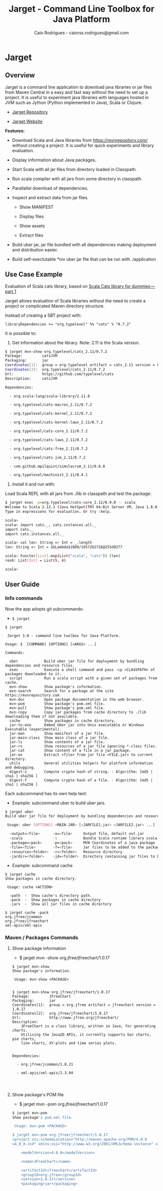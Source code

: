 #+TITLE:  Jarget - Command Line Toolbox for Java Platform 
#+AUTHOR:   Caio Rodrigues - caiorss.rodrigues@gmail.com 
#+DESCRIPTION: Command line toolbox for java platform, scala automation and dependency manager. 
#+KEYWORDS: jarget jar tool java scala automation deployment toolbox uber fatjar 
#+STARTUP: content

#+HTML_HEAD: <meta name="viewport" content="width=device-width, minimum-scale=1.0, maximum-scale=1.0" />
#+HTML_HEAD: <link href="theme/org-nav-theme.css" rel="stylesheet">
#+HTML_HEAD: <script src="theme/org-nav-theme.js"></script>

* Jarget 
** Overview 

Jarget is a command line application to download java libraries or jar
files from Maven Central in a easy and fast way without the need to
set up a project. It is useful to experiment java libraries with
languages hosted in JVM such as Jython (Python implemented in Java),
Scala or Clojure. 

 - [[https://github.com/caiorss/jarget/][Jarget Repository]]

 - [[https://caiorss.github.io/jarget][Jarget Website]]

*Features:* 

 + Download Scala and Java libraries from https://mvnrepository.com/
   without creating a project. It is useful for quick experiments and
   library evaluation.

 + Display information about Java packages.

 + Start Scala with all jar files from directory loaded in Classpath.

 + Run scala compiler with all jars from some directory in classpath.

 + Parallallel download of dependencies.

 + Inspect and extract data from jar files.

   + Show MANIFEST

   + Display files

   + Show assets

   + Extract files 

 + Build uber jar, jar file bundled with all dependencies making
   deployment and distribution easier.

 + Build self-exectutable *nix uber jar file that can be run with ./application

** Use Case Example 

Evaluation of Scala cats library, based on [[https://medium.com/@abu_nadhr/scala-cats-library-for-dummies-part-1-8ec47af7a144][Scala Cats library for dummies — part 1]]

Jarget allows evaluation of Scala libraries without the need to
create a project or complicated Maven directory structure. 

Instead of creating a SBT project with:

#+BEGIN_SRC text
libraryDependencies += "org.typelevel" %% "cats" % "0.7.2"
#+END_SRC

It is possible to: 

 1. Get information about the library. Note: 2.11 is the Scala version.

#+BEGIN_SRC sh 
$ jarget mvn-show org.typelevel/cats_2.11/0.7.2
Package:         catsJVM
Packaging:       jar
Coordinates[1]:  group = org.typelevel artifact = cats_2.11 version = 0.7.2
Coordinates[2]:  org.typelevel/cats_2.11/0.7.2
Url:             https://github.com/typelevel/cats
Description:     catsJVM

Dependencies:

  - org.scala-lang/scala-library/2.11.8

  - org.typelevel/cats-macros_2.11/0.7.2

  - org.typelevel/cats-kernel_2.11/0.7.2

  - org.typelevel/cats-kernel-laws_2.11/0.7.2

  - org.typelevel/cats-core_2.11/0.7.2

  - org.typelevel/cats-laws_2.11/0.7.2

  - org.typelevel/cats-free_2.11/0.7.2

  - org.typelevel/cats-jvm_2.11/0.7.2

  - com.github.mpilquist/simulacrum_2.11/0.8.0

  - org.typelevel/machinist_2.11/0.4.1

#+END_SRC

 2. Install it and run with: 

Load Scala REPL with all jars from ./lib in classpath and test the
package: 

#+BEGIN_SRC sh 
$ jarget exec -p=org.typelevel/cats-core_2.12/0.9.0 -- scala 
Welcome to Scala 2.12.3 (Java HotSpot(TM) 64-Bit Server VM, Java 1.8.0_144).
Type in expressions for evaluation. Or try :help.

scala> 
scala> import cats._, cats.instances.all._ 
import cats._
import cats.instances.all._

scala> val len: String => Int = _.length
len: String => Int = $$Lambda$1089/1057262726@255d9277

scala> Functor[List].map(List("scala", "cats")) (len)
res0: List[Int] = List(5, 4)

scala> 

#+END_SRC

** User Guide
*** Info commands

Now the app adopts git subcommands:

 - =$ jarget=

#+BEGIN_SRC text 
  $ jarget

   Jarget 3.0 - command line toolbox for Java Platform.

  Usage: $  [COMMAND] [OPTIONS] [<ARGS> ...]

  Commands:

    uber            Build uber jar file for deployment by bundling dependencies and resource files.
    exec            Execute a shell command and pass -cp <CLASSPATH> of packages downloaded to it.
    script          Run a scala script with a given set of packages from cache.
    mvn-show        Show package's information.
    mvn-search      Search for a package at the site https://mvnrepository.com
    mvn-doc         Open package documentation in the web browser.
    mvn-pom         Show package's pom.xml file.
    mvn-pull        Show package's pom.xml file.
    mvn-copy        Copy jar packages from cache directory to ./lib downloading them if not available.
    cache           Show packages in cache directory.
    jar-to-exe      Embed Uber jar into Unix executable or Windows Executable (experimental).
    jar-man         Show manifest of a jar file.
    jar-main-class  Show main class of a jar file.
    jar-ls          Show contents of a jar file.
    jar-rs          Show resources of a jar file ignoring *.class files.
    jar-cat         Show content of a file in a jar package.
    jar-ex          Extract <file> from jar file <FILE.jar> to current directory.
    utils           General utilities helpers for platform information and debugging.
    digest-s        Compute crypto hash of string. - Algorithm: [md5 | sha1 | sha256 ]
    digest-f        Compute crypto hash of a file. - Algorithm: [md5 | sha1 | sha256 ]
#+END_SRC

Each subcommand has its own help text: 

 - Example: subcommand uber to build uber jars.

#+BEGIN_SRC sh 
  $ jarget uber
  Build uber jar file for deployment by bundling dependencies and resource files.

   Usage: uber [OPTIONS] <MAIN-JAR> [<JARFILE1.jar> <JARFILE2.jar> ...]

    -output=<file>      -o=<file>     Output file, default out.jar
    -scala              -s            Bundle Scala runtime library scala-runtime.jar
    -package=<pack>     -p=<pack>     MVN Coordinates of a java package -  <group>/<artifact>/<version>.
    -file=<file>        -f=<file>     Jar files to be added to the package.
    -resource=<folder>  -r=<folder>   Resource directory
    -jardir=<folder>    -jd=<folder>  Directory containing jar files to be bundled into the uber jar.

#+END_SRC

 - Example: subcommand cache 

#+BEGIN_SRC text 
  $ jarget cache
  Show packages in cache directory.

   Usage: cache <ACTION>

    -path  -  Show cache's directory path.
    -pack  -  Show packages in cache directory
    -jars  -  Show all jar files in cache directory

  $ jarget cache -pack
  org.jfree/jcommon
  org.jfree/jfreechart
  xml-apis/xml-apis
#+END_SRC

*** Maven / Packages Commands
**** Show package information 

 - $ jarget mvn -show org.jfree/jfreechart/1.0.17

#+BEGIN_SRC text 
  $ jarget mvn-show
  Show package's information.

   Usage: mvn-show <PACKAGE>


  $ jarget mvn-show org.jfree/jfreechart/1.0.17
  Package:         JFreeChart
  Packaging:       jar
  Coordinates[1]:  group = org.jfree artifact = jfreechart version = 1.0.17
  Coordinates[2]:  org.jfree/jfreechart/1.0.17
  Url:             http://www.jfree.org/jfreechart/
  Description:
      JFreeChart is a class library, written in Java, for generating charts.
      Utilising the Java2D APIs, it currently supports bar charts, pie charts,
      line charts, XY-plots and time series plots.


  Dependencies:

    - org.jfree/jcommon/1.0.21

    - xml-apis/xml-apis/1.3.04



#+END_SRC
**** Show package's POM file 

 - $ jarget mvn -pom org.jfree/jfreechart/1.0.17

#+BEGIN_SRC sh 
  $ jarget mvn-pom
  Show package's pom.xml file.

   Usage: mvn-pom <PACKAGE>

  $ jarget mvn-pom org.jfree/jfreechart/1.0.17
  <project xsi:schemaLocation="http://maven.apache.org/POM/4.0.0                              http://maven.apache.org/maven-
  v4_0_0.xsd" xmlns:xsi="http://www.w3.org/2001/XMLSchema-instance" xmlns="http://maven.apache.org/POM/4.0.0">

      <modelVersion>4.0.0</modelVersion>

      <name>JFreeChart</name>

      <artifactId>jfreechart</artifactId>
      <groupId>org.jfree</groupId>
      <version>1.0.17</version>
      <packaging>jar</packaging>

      ... ... ... .... .... ...
      

#+END_SRC
**** Open package Documentation Online 

 - $ jarget mvn-doc org.jfree/jfreechart/1.0.17

It will open the package's documentation at https://mvnrepository.com.

#+BEGIN_SRC sh  
  $ jarget mvn-doc
  Open package documentation in the web browser.

   Usage: mvn-doc <PACKAGE>

  $ jarget mvn-doc org.jfree/jfreechart/1.0.17
#+END_SRC

**** TODO Install packages in the cache 

This command installs/downloads all packages to jarget cache directory: file:~/.jarget/cache

 - jarget mvn -pull -p=pack1 -p=pack2 -p=pack3...

Example: Get teh packages org.jfree/jfreechart/1.0.17 and org.scalaz/scalaz-core_2.11/7.3.0-M15.

#+BEGIN_SRC text 
$ jarget mvn -pull org.jfree/jfreechart/1.0.17,org.scalaz/scalaz-core_2.11/7.3.0-M15
Downloading ---------------------
PackData(org.jfree,jfreechart,1.0.17)
PackData(org.jfree,jcommon,1.0.21)
PackData(xml-apis,xml-apis,1.3.04)
----------------------------------
Package path = PackData(org.jfree,jfreechart,1.0.17)
Downloading file /home/archbox/.jarget/cache/org/jfree/jfreechart/1.0.17/jfreechart-1.0.17.pom.
Package path = PackData(org.jfree,jcommon,1.0.21)
Package path = PackData(xml-apis,xml-apis,1.3.04)
Downloading file /home/archbox/.jarget/cache/org/jfree/jcommon/1.0.21/jcommon-1.0.21.pom.
Downloading file /home/archbox/.jarget/cache/xml-apis/xml-apis/1.3.04/xml-apis-1.3.04.pom.
File /home/archbox/.jarget/cache/org/jfree/jfreechart/1.0.17/jfreechart-1.0.17.pom downloaded. Ok.
Downloading file /home/archbox/.jarget/cache/org/jfree/jfreechart/1.0.17/jfreechart-1.0.17.jar.
File /home/archbox/.jarget/cache/xml-apis/xml-apis/1.3.04/xml-apis-1.3.04.pom downloaded. Ok.
.... ... ... 
Download Successful
#+END_SRC

Show packages in cache: 

#+BEGIN_SRC sh 
$ jarget cache -pack
org.scala-lang/scala-library
xml-apis/xml-apis
org.scala-lang.modules/scala-java8-compat_2.11
org.scalaz/scalaz-core_2.11
org.jfree/jcommon
org.jfree/jfreechart

#+END_SRC

**** Copy packages from cache to local directory 

This command copies a package from cache to ./lib directory. The
packages are downloaded if not available in the cache directory yet.

 - =$ jarget mvn -copy <pack1,pack2,pack3...>=

#+BEGIN_SRC sh 
  $ jarget mvn-copy org.jfree/jfreechart/1.0.17 org.scalaz/scalaz-core_2.11/7.3.0-M15

  Downloading ---------------------
  Downloading file /home/archbox/.jarget/cache/org/scala-lang/scala-library/2.11.11/scala-library-2.11.11.pom.
  File /home/archbox/.jarget/cache/org/scalaz/scalaz-core_2.11/7.3.0-M15/scalaz-core_2.11-7.3.0-M15.pom downloaded. Ok.
  Downloading file /home/archbox/.jarget/cache/org/scalaz/scalaz-core_2.11/7.3.0-M15/scalaz-core_2.11-7.3.0-M15.jar.
  File /home/archbox/.jarget/cache/org/scala-lang/scala-library/2.11.11/scala-library-2.11.11.pom downloaded. Ok.
  Downloading file /home/archbox/.jarget/cache/org/scala-lang/scala-library/2.11.11/scala-library-2.11.11.jar.
  File /home/archbox/.jarget/cache/org/scala-lang/modules/scala-java8-compat_2.11/0.7.0/scala-java8-compat_2.11-0.7.0.pom downloaded. Ok.
  Downloading file /home/archbox/.jarget/cache/org/scala-lang/modules/scala-java8-compat_2.11/0.7.0/scala-java8-compat_2.11-0.7.0.jar.
  File /home/archbox/.jarget/cache/org/scala-lang/modules/scala-java8-compat_2.11/0.7.0/scala-java8-compat_2.11-0.7.0.jar downloaded. Ok.
  File /home/archbox/.jarget/cache/org/scala-lang/scala-library/2.11.11/scala-library-2.11.11.jar downloaded. Ok.
  File /home/archbox/.jarget/cache/org/scalaz/scalaz-core_2.11/7.3.0-M15/scalaz-core_2.11-7.3.0-M15.jar downloaded. Ok.
  Download Successful
  Copying xml-apis-1.3.04.jar to ./lib
  Copying scalaz-core_2.11-7.3.0-M15.jar to ./lib
  Copying scala-library-2.11.11.jar to ./lib
  Copying jfreechart-1.0.17.jar to ./lib
  Copying jcommon-1.0.21.jar to ./lib
  Copying scala-java8-compat_2.11-0.7.0.jar to ./lib


  $ ls lib/
  jcommon-1.0.21.jar     scala-java8-compat_2.11-0.7.0.jar  scalaz-core_2.11-7.3.0-M15.jar
  jfreechart-1.0.17.jar  scala-library-2.11.11.jar          xml-apis-1.3.04.jar

  $ rm -rf lib

#+END_SRC

# When the command is run the second time, the packages are copied from cache to ./lib.

#+BEGIN_SRC sh 
  $ jarget mvn-copy org.jfree/jfreechart/1.0.17 org.scalaz/scalaz-core_2.11/7.3.0-M15
  Copying xml-apis-1.3.04.jar to ./lib
  Copying scalaz-core_2.11-7.3.0-M15.jar to ./lib
  Copying scala-library-2.11.11.jar to ./lib
  Copying jfreechart-1.0.17.jar to ./lib
  Copying jcommon-1.0.21.jar to ./lib
  Copying scala-java8-compat_2.11-0.7.0.jar to ./lib
#+END_SRC

**** TODO Clean cache removing all packages 

 - =$ jarget mvn -clear=

#+BEGIN_SRC sh 
$ jarget mvn -clear 
Cleaning cache
Removing file: /home/archbox/.jarget/cache/xml-apis/xml-apis/1.3.04/xml-apis-1.3.04.pom
Removing file: /home/archbox/.jarget/cache/xml-apis/xml-apis/1.3.04/xml-apis-1.3.04.jar

                           ... ... ... ... ... 

Deleting directory: /home/archbox/.jarget/cache/xml-apis/xml-apis/1.3.04
Deleting directory: /home/archbox/.jarget/cache/xml-apis/xml-apis
Deleting directory: /home/archbox/.jarget/cache/xml-apis
Deleting directory: /home/archbox/.jarget/cache
#+END_SRC

**** Execute program with classpath for packages from cache 
***** Command 

 - $ jarget exec -p=pack1 -p=pack2  ...  -- program arg1 arg2 arg2 ...

It will execute a program with arguments arg1, arg2 and arg3 passing
the option =-cp <classpath of pack1,pack2,..,packn>=, where (-cp)
argument is the class path of the packages pack1,pack2... from the
cache directory ~/.jarget/cache, to it. So the program will be
executed with:

 - $ program -cp <classpath of pack1,pack2...> arg1 arg2 arg3 ...

NOTE: The packages are downloaded to cache if not available yet. 

Command help: 

#+BEGIN_SRC text 
  $ jarget exec
  Execute a shell command and pass -cp <CLASSPATH> of packages downloaded to it.

   Usage: exec [OPTIONS] -- <PROGRAM> [<PROGRAM ARGS> ...]

    -package=<PACK>  -p=<PACK>  Package maven's coordinate
#+END_SRC

***** Example: Running scala with a set of packages in classpath

Example: Run Scala with [[https://mvnrepository.com/artifact/org.typelevel/cats-core_2.12/0.9.0][org.typelevel/cats-core_2.12/0.9.0]]

#+BEGIN_SRC sh 
  $ jarget exec -p=org.typelevel/cats-core_2.12/0.9.0 -- scala
  Downloading ---------------------
   ... ... ... ... 
  Package path = PackData(org.typelevel,cats-macros_2.12,0.9.0)
  Downloading file /home/archbox/.jarget/cache/org/typelevel/cats-macros_2.12/0.9.0/cats-macros_2.12-0.9.0.pom.
   ... .... ... .... ... 
  File /home/archbox/.jarget/cache/org/scala-lang/scala-library/2.12.1/scala-library-2.12.1.jar downloaded. Ok.
  Download Successful
  Welcome to Scala 2.12.4 (Java HotSpot(TM) 64-Bit Server VM, Java 1.8.0_162).
  Type in expressions for evaluation. Or try :help.

  scala> 

  scala>  import cats._, cats.instances.all._ 
  import cats._
  import cats.instances.all._

  scala>  val len: String => Int = _.length
  len: String => Int = $$Lambda$1041/28318221@2ed71727

  scala> 

  scala> Functor[List].map(List("scala", "cats")) (len)
  res0: List[Int] = List(5, 4)

  scala> 

#+END_SRC

***** Example: Running scalac with ase packages in classpath 

*Run script with scala and dependencies*

It runs the script [[file:scripts/chartTest.scala][scripts/chartTest.scala]] with jfreechart
library in passed to scala classpath. 

#+BEGIN_SRC sh 
$ jarget exec -p=org.jfree/jfreechart/1.0.17 -- scala scripts/chartTest.scala 
#+END_SRC

The command above runs: 

#+BEGIN_SRC sh 
scala -cp <classpath of  org.jfree/jfreechart/1.0.17> scripts/chartTest.scala 
#+END_SRC

*Compile scala program with dependencies* 

#+BEGIN_SRC sh 
$ jarget exec -p=org.jfree/jfreechart/1.0.17 -- scalac scripts/chartTest.scala -d chart.jar 

$ file chart.jar 
chart.jar: Java archive data (JAR)

# Run the program:
$ jarget exec -p=org.jfree/jfreechart/1.0.17 -- scala chart.jar 

#+END_SRC

*** Cache commands 
**** Show cache path 

 - $ jarget cache -path

Example: 

#+BEGIN_SRC sh 
$ jarget cache -path
/home/archbox/.jarget/cache

$ tree $(jarget cache -path)
/home/archbox/.jarget/cache
├── com
│   └── github
│       └── mpilquist
│           └── simulacrum_2.12
│               └── 0.10.0
│                   ├── simulacrum_2.12-0.10.0.jar
│                   └── simulacrum_2.12-0.10.0.pom
└── org
    ├── scala-lang
    │   └── scala-library
    │       └── 2.12.1
    │           ├── scala-library-2.12.1.jar
    │           └── scala-library-2.12.1.pom
    └── typelevel
        ├── cats-core_2.12
        │   └── 0.9.0
        │       ├── cats-core_2.12-0.9.0.jar
        │       └── cats-core_2.12-0.9.0.pom
        ├── cats-kernel_2.12
        │   └── 0.9.0
        │       ├── cats-kernel_2.12-0.9.0.jar
        │       └── cats-kernel_2.12-0.9.0.pom
        ├── cats-macros_2.12
        │   └── 0.9.0
        │       ├── cats-macros_2.12-0.9.0.jar
        │       └── cats-macros_2.12-0.9.0.pom
        └── machinist_2.12
            └── 0.6.1
                ├── machinist_2.12-0.6.1.jar
                └── machinist_2.12-0.6.1.pom
#+END_SRC

**** Show all packages in cache 

 - $ jarget cache -pack

#+BEGIN_SRC sh 
$ jarget cache -pack 
org.scala-lang/scala-library
org.typelevel/cats-core_2.12
org.typelevel/cats-macros_2.12
org.typelevel/cats-kernel_2.12
org.typelevel/machinist_2.12
com.github.mpilquist/simulacrum_2.12

#+END_SRC

**** TODO Show all versions of a given package in cache 
**** Show all jar files in the cache folder

#+BEGIN_SRC sh 
$ jarget cache -jars
/home/archbox/.jarget/cache/org/typelevel/cats-macros_2.12/0.9.0/cats-macros_2.12-0.9.0.jar
/home/archbox/.jarget/cache/org/typelevel/machinist_2.12/0.6.1/machinist_2.12-0.6.1.jar
/home/archbox/.jarget/cache/org/typelevel/cats-core_2.12/0.9.0/cats-core_2.12-0.9.0.jar
/home/archbox/.jarget/cache/org/typelevel/cats-kernel_2.12/0.9.0/cats-kernel_2.12-0.9.0.jar
/home/archbox/.jarget/cache/org/scala-lang/scala-library/2.12.1/scala-library-2.12.1.jar
/home/archbox/.jarget/cache/com/github/mpilquist/simulacrum_2.12/0.10.0/simulacrum_2.12-0.10.0.jar

#+END_SRC

*** Scripting with jarget 
    :PROPERTIES:
    :ID:       b900cee2-b19f-41ae-8ad6-006ab37b9dfc
    :END:
**** Overview 

Jarget can be used to run scala scripts with java packages
dependencies by downloading them if they are not available in the
jarget package cache file:~/.jarget/cache. 


Show command help: 

#+BEGIN_SRC text 
  $ jarget script
  Run a scala script with a given set of packages from cache.

   Usage: script [OPTIONS] -- <SCRIPT.scala> [<SCRIPT ARGS> ...]

    -package=<PACK>                  -p=<PACK>               Package maven's coordinate
    -package-str=<PACK1>,<PACK2>...  -ps=<PACK1>,<PACK2>...  Package's separated by command <pack1>,<pack2>...<packN>

#+END_SRC

**** Example 1 - Script with JFreeChart 
     :PROPERTIES:
     :ID:       cbb743e4-f9a8-4784-be27-b8c0e9599f8b
     :END:

Example: [[file:scripts/chartScript.sh]]

#+BEGIN_SRC scala :tangle scripts/chartScript.sh
  #!/bin/sh
  DEPS=org.jfree/jfreechart/1.0.17
  exec jarget script -p="$DEPS" -- "$0" "$@"
  !#

  import org.jfree.chart.{ChartPanel, ChartFactory, JFreeChart, ChartUtilities}
  import org.jfree.data.general.DefaultPieDataset

  object Main{

    def main(args: Array[String]){
      val dataset = new DefaultPieDataset()

      dataset.setValue("A", 75)
      dataset.setValue("B", 10)
      dataset.setValue("C", 10)
      dataset.setValue("D", 5)

      val chart = ChartFactory.createPieChart(
         "Sample Pie Chart", // Title
         dataset,            // Dataset 
         true,               // Show legend
         true,               // Tooltips on
         false 
       )

      // Save chart to a png file
      //---------------------------
      ChartUtilities.saveChartAsPNG(new java.io.File("mychart.png"), chart, 500, 500)

       // Show Chart in a Java Swing Frame
       //--------------------------------------
      val frame = new javax.swing.JFrame()
      frame.add(new ChartPanel(chart))
      frame.setDefaultCloseOperation(javax.swing.WindowConstants.EXIT_ON_CLOSE)
      frame.setSize(693, 513)
      frame.setTitle("Sample Pie Chart")
      frame.setVisible(true)
    }

  }

#+END_SRC

Running the scala script: It is assumed that jarget is in any directory
listed in '$PATH' variable.

#+BEGIN_SRC sh 
  # Make the script executable
  $ chmod +x chartScript.sh 

  # As the dependency jfree chart package has not been downloaded yet,
  # jarget will download it to the cache directory and run the scala script 'chartScript.scala'
  # passing the dependency in the classpath parameter. 
  #
  $ ./chartScript.sh 
  Downloading ---------------------
  PackData(org.jfree,jfreechart,1.0.17)
  PackData(org.jfree,jcommon,1.0.21)
  PackData(xml-apis,xml-apis,1.3.04)
  ----------------------------------
  Package path = PackData(org.jfree,jfreechart,1.0.17)
  Downloading file /home/archbox/.jarget/cache/org/jfree/jfreechart/1.0.17/jfreechart-1.0.17.pom.
  Package path = PackData(org.jfree,jcommon,1.0.21)
  Package path = PackData(xml-apis,xml-apis,1.3.04)
                              ... ... ... ... ... 
  File /home/archbox/.jarget/cache/org/jfree/jcommon/1.0.21/jcommon-1.0.21.jar downloaded. Ok.
  File /home/archbox/.jarget/cache/org/jfree/jfreechart/1.0.17/jfreechart-1.0.17.jar downloaded. Ok.
  Download Successful


  # When the scala script is run again and the dependencies are in the
  # cache directory ~/.jarget/cache, the dependencies no longer needs to
  # be downloaded and the script is executed immediately by passing the
  # dependencies' classpath to scala runtime.
  #
  $ ./chartScript.sh
#+END_SRC
**** Example 2 - Script that generates QRCode 
     :PROPERTIES:
     :ID:       121d73f6-37d4-4a7d-9774-9092d7bf23a9
     :END:

This script generates a [[https://en.wikipedia.org/wiki/QR_code][QRCode]] from argument passed from command line
saving it to an image file or showing it with a JFrame window.

File: [[file:scripts/qrcode.sh][file:scripts/qrcode.sh]]

#+BEGIN_SRC scala  :tangle scripts/qrcode.sh   :tangle-mode (identity #o755) :padline no
  #!/bin/sh
  DEPS=com.google.zxing/core/2.2,com.google.zxing/javase/2.2
  exec jarget script -ps="$DEPS" -- "$0" "$@"
  !#

  object QRCode { 

    import javax.imageio.ImageIO;
    import java.io._
    import java.util.HashMap
    import com.google.zxing.{BarcodeFormat, BinaryBitmap, EncodeHintType, MultiFormatReader}
    import com.google.zxing.{MultiFormatWriter, NotFoundException, Result, WriterException}
    import com.google.zxing.client.j2se.MatrixToImageWriter
    import com.google.zxing.common.{ BitMatrix, HybridBinarizer}
    import com.google.zxing.qrcode.decoder.ErrorCorrectionLevel

    def writeToFile(
      data:    String,
      file:    String  = "out.png",
      width:   Int     = 200,
      height:  Int     = 200,
      charset: String  = "UTF-8") = {
      val hintMap = {
        val h = new HashMap[EncodeHintType, ErrorCorrectionLevel]();
        h.put(EncodeHintType.ERROR_CORRECTION, ErrorCorrectionLevel.L);
        h
      }
      val matrix = new MultiFormatWriter().encode(
        new String(data.getBytes(charset), charset),
        BarcodeFormat.QR_CODE, width, height, hintMap)
      MatrixToImageWriter.writeToFile(matrix, "png", new File(file));
    }


    def writeToImage(
      data:    String,
      width:   Int     = 200,
      height:  Int     = 200,
      charset: String  = "UTF-8" ): java.awt.image.BufferedImage = {
      val hintMap = {
        val h = new HashMap[EncodeHintType, ErrorCorrectionLevel]();
        h.put(EncodeHintType.ERROR_CORRECTION, ErrorCorrectionLevel.L);
        h
      }
      val matrix = new MultiFormatWriter().encode(
         new String(data.getBytes(charset), charset),
        BarcodeFormat.QR_CODE, width, height, hintMap)
      MatrixToImageWriter.toBufferedImage(matrix)
    }


    /** Show QR code in a JFrame */
    def show(
      data:    String,
      width:   Int         = 200,
      height:  Int         = 200,
      charset: String      = "UTF-8",
      title:   String      = "QRCode",
      exitOnClose: Boolean = false
    ) = {
      import javax.swing.{ImageIcon, JFrame, JLabel, JPanel}
      val bimg  = writeToImage(data, width, height, charset)
      val frame = new javax.swing.JFrame("Frame 1")
      frame.setSize(400, 400)
      val pic = new javax.swing.JLabel(new ImageIcon(bimg))
      frame.add(pic)
      if (exitOnClose)
        frame.setDefaultCloseOperation(javax.swing.WindowConstants.EXIT_ON_CLOSE)
      frame.setVisible(true)
    }

  } // ------- End of Object QRCode ------------ // 


  val testUrl = "https://msdn.microsoft.com/en-us/library/ff798384.aspx"

  args.toList match { 
    case List("-show", data)
        => QRCode.show(data, exitOnClose = true)
    case List("-file", data, file)
        => QRCode.writeToFile(data, file)

    case List("-test1")
        => {
          println("Generating QRcode for testing URL: " + testUrl)
          QRCode.show(testUrl, exitOnClose = true)
        }

    case List("-test2")
        => {
          println("Generating QRcode image file images/qrcodeTest.png for testing URL: " + testUrl)
          QRCode.writeToFile(testUrl, "images/qrcodeTest.png")
        }

    case _
        => {
          println("Valid commands")
          println("$ jqrcode -file <file> <data>")
          println("$ jqrcode -show <data>")
        }   
  }

#+END_SRC

*Running*

#+BEGIN_SRC sh 
$ scripts/qrcode.sh 
Valid commands
$ jqrcode -file <file> <data>
$ jqrcode -show <data>
#+END_SRC

*Generating image with QRcode.*

It will generate a QRCode shown in the image below containing "Hello
world QRCode". The script dependencies are downloaded to the cache
directory if they are not available yet. 

#+BEGIN_SRC sh 
$ scripts/qrcode.sh -file "Hello world QRCode" images/qrcode.png
Downloading ---------------------
PackData(com.google.zxing,core,2.2)
----------------------------------
Package path = PackData(com.google.zxing,core,2.2)
Downloading file /home/archbox/.jarget/cache/com/google/zxing/core/2.2/core-2.2.pom.
File /home/archbox/.jarget/cache/com/google/zxing/core/2.2/core-2.2.pom downloaded. Ok.
Downloading file /home/archbox/.jarget/cache/com/google/zxing/core/2.2/core-2.2.jar.
File /home/archbox/.jarget/cache/com/google/zxing/core/2.2/core-2.2.jar downloaded. Ok.
Download Successful
Downloading ---------------------
PackData(com.google.zxing,javase,2.2)
----------------------------------
Package path = PackData(com.google.zxing,javase,2.2)
Downloading file /home/archbox/.jarget/cache/com/google/zxing/javase/2.2/javase-2.2.pom.
File /home/archbox/.jarget/cache/com/google/zxing/javase/2.2/javase-2.2.pom downloaded. Ok.
Downloading file /home/archbox/.jarget/cache/com/google/zxing/javase/2.2/javase-2.2.jar.
File /home/archbox/.jarget/cache/com/google/zxing/javase/2.2/javase-2.2.jar downloaded. Ok.
Download Successful

#+END_SRC

File: images/qrcode.png

[[file:images/qrcode.png]]  

*Show QRcode in a window* 

#+BEGIN_SRC sh
$ scripts/qrcode.sh -show "Hello world QRCode" 

$ scripts/qrcode.sh -test1 
Generating QRcode for testing URL: https://msdn.microsoft.com/en-us/library/ff798384.aspx

$  scripts/qrcode.sh -test2 
Generating QRcode image file images/qrcodeTest.png for testing URL: https://msdn.microsoft.com/en-us/library/ff798384.aspx
#+END_SRC

*** Command to manipulate Jar packages
**** Overview 

The commands to manipulate jars are listed below: 

#+BEGIN_SRC text 
$  jarget | grep jar
  uber            Build uber jar file for deployment by bundling dependencies and resource files.
  mvn-copy        Copy jar packages from cache directory to ./lib downloading them if not available.
  jar-to-exe      Embed Uber jar into Unix executable or Windows Executable (experimental).
  jar-man         Show manifest of a jar file.
  jar-main-class  Show main class of a jar file.
  jar-ls          Show contents of a jar file.
  jar-rs          Show resources of a jar file ignoring *.class files.
  jar-cat         Show content of a file in a jar package.
  jar-ex          Extract <file> from jar file <FILE.jar> to current directory.
#+END_SRC

Those commands are simple and self-explanatory and easier to remember.

#+BEGIN_SRC text 
  $  jarget jar-man
  Show manifest of a jar file.

   Usage: jar-man <FILE.jar>

  $  jarget jar-main-class
  Show main class of a jar file.

   Usage: jar-main-class <FILE.jar>

#+END_SRC

**** Show manifest file 

 - $ jarget jar-man JARFILE.jar 

#+BEGIN_SRC sh 
  $  jarget jar-man lib/jfreechart-1.0.17.jar
  Manifest-Version: 1.0
  Ant-Version: Apache Ant 1.8.2
  Implementation-Title: JFreeChart
  Implementation-Version: 1.0.17
  Specification-Vendor: jfree.org
  Specification-Title: JFreeChart
  Created-By: 1.7.0_21-b12 (Oracle Corporation)
  Specification-Version: 1.0.17
  Implementation-Vendor: jfree.org

#+END_SRC

**** Show contents of single file 

 - $ jarget jar-cat [jar] [file]

#+BEGIN_SRC sh 
  $ jarget jar-cat lib/jfreechart-1.0.17.jar META-INF/MANIFEST.MF

  Manifest-Version: 1.0
  Ant-Version: Apache Ant 1.8.2
  Created-By: 1.7.0_21-b12 (Oracle Corporation)
  Specification-Title: JFreeChart
  Specification-Version: 1.0.17
  Specification-Vendor: jfree.org
  Implementation-Title: JFreeChart
  Implementation-Version: 1.0.17
  Implementation-Vendor: jfree.org

  ... .... ... .... ... .... ... .... ... ....

  $ jarget jar-cat lib/jfreechart-1.0.17.jar org/jfree/chart/plot/LocalizationBundle_pt_PT.properties
  # org.jfree.chart.ChartPanel ResourceBundle properties file - portuguese version
  # 
  # Changes (from 09-Set-2003)
  # --------------------------
  # 09-Set-2003 : Initial version (Eduardo Ramalho);
  #

  Category_Plot=Barras
  Combined_Domain_XYPlot=Curvas combinadas pela abcissa
  Combined_Range_XYPlot=Curvas combinadas pela ordenada
  Compass_Plot=Compasso
  Contour_Plot=Contours
  Fast_Scatter_Plot=Dispers\u00E3o
  Meter_Plot=N\u00EDvel
  Period_Marker_Plot=Period Marker Plot
  Pie_Plot=Sectores
  Thermometer_Plot=Term\u00a2metro
  XY_Plot=Curvas
  Pie_3D_Plot=Sectores 3D
  Too_many_elements=Too many elements

  # points of the compass
  N=N
  E=E
  S=S
  W=W


#+END_SRC

**** List all files 
 
 - $ jarget jar-ls [jar]

#+BEGIN_SRC sh 
$ jarget jar-ls jarget.jar 

META-INF/MANIFEST.MF
PackData.class
PackData$.class
PomData.class
PomData$.class
Utils.class
Utils$.class
JarUtils.class
JarUtils$.class
Packget.class
Packget$.class
Main.class
Main$.class
Packget$$anonfun$downloadPackage$4.class
Packget$$anonfun$downloadPackage$5.class

#+END_SRC

**** List resource/asset files 

 - $ jarget jar-rs [jar]

Show all resource files disregarding *.class files. 

#+BEGIN_SRC sh 
$ jarget jar-rs lib/jfreechart-1.0.17.jar 
META-INF/MANIFEST.MF
org/jfree/chart/LocalizationBundle.properties
org/jfree/chart/LocalizationBundle_cs.properties
org/jfree/chart/LocalizationBundle_de.properties
org/jfree/chart/LocalizationBundle_es.properties
org/jfree/chart/LocalizationBundle_fr.properties
org/jfree/chart/LocalizationBundle_it.properties

 ... ... ... ...  ... ... ... ...  ... ... ... ... 

org/jfree/chart/plot/LocalizationBundle_ru.properties
org/jfree/chart/plot/LocalizationBundle_zh_CN.properties
#+END_SRC

**** Extract file to current directory

 - jarget jar -extract [jar] [file]

Extract file from jar to current directory.

#+BEGIN_SRC sh 
  $ jarget jar-ex
  Extract <file> from jar file <FILE.jar> to current directory.

   Usage: jar-ex <FILE.jar> <file>


  $ jarget jar-ex lib/jfreechart-1.0.17.jar META-INF/MANIFEST.MF

  $ cat MANIFEST.MF 
  Manifest-Version: 1.0
  Ant-Version: Apache Ant 1.8.2
  Created-By: 1.7.0_21-b12 (Oracle Corporation)
  Specification-Title: JFreeChart
  Specification-Version: 1.0.17
  Specification-Vendor: jfree.org
  Implementation-Title: JFreeChart
  Implementation-Version: 1.0.17
  Implementation-Vendor: jfree.org
#+END_SRC
**** Convert a jar file to executable jar file 

Help: 

#+BEGIN_SRC sh 
  $ jarget jar-to-exe
  Embed Uber jar into Unix executable or Windows Executable (experimental).

   Usage: jar-to-exe [OPTIONS] <FILE.jar>

    -exe=<EXE>      -e=<EXE>   Executable type <EXE> can be uexe for Unix executable, wcli -> Windows CLI Program ...
    -output=<FILE>  -o=<FILE>  Output file, default <FILE> without extension + .sh or .exe.

#+END_SRC

 - $ jarget jar-to-exe application.jar -o=application 

Generates an *nix executable ./application.jsh from the file
application.jar that can be run with =$ java -jar application.jar=

 - =$ jaget uber -exjar [application.jar]= 

Generates the *nix executable ./application from application.jar file.

Note: Those commands create a unix shell script with a jar payload
that can be run as an ordinary unix executable with ./app instead of
=$ java -jar app.jar=.

Example: Generate a *nix executable (runnable or self-executable jar
file) named proguard from proguard.jar.

#+BEGIN_SRC sh 
  $ java -jar proguard.jar 
  ProGuard, version 5.3.3
  Usage: java proguard.ProGuard [options ...]

  # Builds Unix executable with embedded shell script 
  $ jarget jar-to-exe proguard.jar 
  Built proguard
  Run it with ./proguard

  # Build Windows executable with proguard embedded - (Experimental)
  $  jarget jar-to-exe -exe=wcli proguard.jar
  Built file ./proguard.exe

  $ proguard 
  bash: proguard: command not found

  #   If the app is moved to some directory in $PATH variable, 
  # it can be ran without forward slash (/) as any ordinary unix app 
  # such as ls, echo, ps, ... 
  $ mv proguard ~/bin

  $ proguard 
  ProGuard, version 5.3.3
  Usage: java proguard.ProGuard [options ...]

  $ which proguard 
  /home/archbox/bin/proguard

  # Check the file type 
  ##
  $ file /home/archbox/bin/proguard
  /home/archbox/bin/proguard: a /usr/bin/env sh script executable (binary data)

  # Check the executable header 
  ##
  $ head -n 7 proguard
  #!/usr/bin/env sh

  # Check if JAVA_HOME is Set
  if [ -n "${JAVA_HOME}" ]
  then
      # Check if JAVA is Installed in this JAVA_HOME
      if [ -f  "$JAVA_HOME/bin/java" ] ;

#+END_SRC
*** Build fatjar, uber Jar or executable uber jar 

Help: 

#+BEGIN_SRC text 
  $ jarget uber
  Build uber jar file for deployment by bundling dependencies and resource files.

   Usage: uber [OPTIONS] <MAIN-JAR> [<JARFILE1.jar> <JARFILE2.jar> ...]

    -output=<file>      -o=<file>     Output file, default out.jar
    -scala              -s            Bundle Scala runtime library scala-runtime.jar
    -package=<pack>     -p=<pack>     MVN Coordinates of a java package -  <group>/<artifact>/<version>.
    -file=<file>        -f=<file>     Jar files to be added to the package.
    -resource=<folder>  -r=<folder>   Resource directory
    -jardir=<folder>    -jd=<folder>  Directory containing jar files to be bundled into the uber jar.
    -exe=<EXE>          -e=<EXE>
    
#+END_SRC

The parameter <EXE> from -exe=<EXE> can be: 
 
 + empty -> (default) Simple uber jar intended to be executed by double clicking
   at it or by

 + uexe  -> Unix executable: Shell script with uber jar payload

 + wcli  -> Embed generated uber-jar into a Windows command line
   executable. This feature is still experimental and Anti Virus
   complains about the lack of signature.

 + wgui -> Embed generated uber-jar into a Windows GUI
   executable. This feature is still experimental. 

Example: Make a scala uber-jar from the program [[file:scripts/chartTest.scala][file:scripts/chartTest.scala]] 

#+BEGIN_SRC sh 

  # Step 1 -  Compile app to jar file.
  #
  # If the dependency is not available in the cache, it will be downloaded
  # from the package default repository.
  #
  $ jarget exec -p=org.jfree/jfreechart/1.0.17 -- scalac scripts/chartTest.scala -d chartTest.jar

  Downloading ---------------------
  PackData(org.jfree,jfreechart,1.0.17)
  PackData(org.jfree,jcommon,1.0.21)
  PackData(xml-apis,xml-apis,1.3.04)
  ----------------------------------
    ... ... ... ... ... ... ... ... ... 
  Downloading file /home/archbox/.jarget/cache/xml-apis/xml-apis/1.3.04/xml-apis-1.3.04.jar.
  File /home/archbox/.jarget/cache/xml-apis/xml-apis/1.3.04/xml-apis-1.3.04.jar downloaded. Ok.
  File /home/archbox/.jarget/cache/org/jfree/jcommon/1.0.21/jcommon-1.0.21.jar downloaded. Ok.
  File /home/archbox/.jarget/cache/org/jfree/jfreechart/1.0.17/jfreechart-1.0.17.jar downloaded. Ok.
  Download Successful

  # The next time the command is run, the packages will no longer be downloaded as
  # they are already in the cache directory. ~/.jarget/cache/
  #
  $ jarget exec -p=org.jfree/jfreechart/1.0.17 -- scalac scripts/chartTest.scala -d chartTest.jar 

  # Step 2 - Run the jar file. 
  #
  $ jarget exec -p=org.jfree/jfreechart/1.0.17 -- scala chartTest.jar 

  # Step 3 - Compile it to an uber-jar by packing dependencies.

  # -- Compile for UNIX, Linux, MacOSX ... 
  $ jarget uber chartTest.jar -o=chartTest.sh -scala -exe=uexe -p=org.jfree/jfreechart/1.0.17

  #--- Compile for Windows embedding into an Windows Executable
  $ jarget uber chartTest.jar -o=chartTest.exe -scala -exe=wgui -p=org.jfree/jfreechart/1.0.17

  $ file chartTest.exe
  chartTest.exe: PE32 executable (GUI) Intel 80386, for MS Windows

  # Run the uber-jar - Way 1 
  $ ./chartTest.sh 

  # Run the uber-jar - Way 2
  $ java -jar ./chartTest.sh

  # Run the uber-jar - Way 3
  $ sh ./chartTest.sh

#+END_SRC

Example: Make a scala self-executable jar for the app jarget.

#+BEGIN_SRC sh 
$ scala jarget.jar uber -scala -sh -o jarget -m jarget.jar -j /home/archbox/opt/scala-2.12.3/lib/scala-xml_2.12-1.0.6.jar 
Built file:  jarget ok
Run it with: $ java -jar jarget

# Run it 
$ ./jarget 
#+END_SRC

*** System Information 
**** Show Enviroment Variables 

Command help:

#+BEGIN_SRC text 
  $ jarget utils
  General utilities helpers for platform information and debugging.


    Actions:
     + env        - Show environment variables
     + env <var>  - Show a given environment variable.
     + prop       - Show java properties.
     + prop <var> - Show a given a java property.
     + path       - Show path variable
     + info       - Show platform information.

    Example: $ jarget utils info


   Usage: utils <ACTION>

#+END_SRC

 - =$ jarget utils -env=

On Linux: 

#+BEGIN_SRC text 
$ jarget utils env
   Environment Variable         Value
   ------------------------     --------------------------------------------------
   PATH                         /usr/local/sbin:/usr/local/bin:/usr/bin:/usr/li...
   XAUTHORITY                   /home/archbox/.Xauthority
   LC_MEASUREMENT               pt_BR.UTF-8
   LC_TELEPHONE                 pt_BR.UTF-8
   GDMSESSION                   xfce
   XDG_DATA_DIRS                /usr/local/share:/usr/share
   LC_TIME                      pt_BR.UTF-8
   ... ... ... ... 
   NLSPATH                      /usr/dt/lib/nls/msg/%L/%N.cat
   QT_QPA_PLATFORMTHEME         qt5ct
   XDG_RUNTIME_DIR              /run/user/1001
   XDG_VTNR                     7
   HOME                         /home/archbox
   ------------------------     --------------------------------------------------


#+END_SRC

On Windows: 

#+BEGIN_SRC text 
  C:\Users\archbox\Desktop>java -jar jarget utils env
     Environment Variable          Value
     -------------------------     --------------------------------------------------
     USERDOMAIN_ROAMINGPROFILE     DESKTOP-2TJVI2H
     LOCALAPPDATA                  C:\Users\archbox\AppData\Local
     ChocolateyLastPathUpdate      Thu Feb 15 06:11:43 2018
     PROCESSOR_LEVEL               6
     USERDOMAIN                    DESKTOP-2TJVI2H
     LOGONSERVER                   \\DESKTOP-2TJVI2H
     JAVA_HOME                     C:\Program Files\Java\jdk1.8.0_162
     PROMPT                        $P$G
     SESSIONNAME                   Console
     ALLUSERSPROFILE               C:\ProgramData
     PROCESSOR_ARCHITECTURE        AMD64
     PSModulePath                  C:\Program Files\WindowsPowerShell\Modules;C:\W...
     SystemDrive                   C:
     =ExitCode                     00000000
     OneDrive                      C:\Users\archbox\OneDrive
     =C:                           C:\Users\archbox\Desktop
     APPDATA                       C:\Users\archbox\AppData\Roaming
     USERNAME                      archbox
             ... . .. ... . .. .. . .. . .. 
     Path                          C:\Windows\system32;C:\Windows;C:\Windows\Syste...
     PATHEXT                       .COM;.EXE;.BAT;.CMD;.VBS;.VBE;.JS;.JSE;.WSF;.WS...
     OS                            Windows_NT
     COMPUTERNAME                  DESKTOP-2TJVI2H
     PROCESSOR_REVISION            4e03
     CLASSPATH                     .;
     CommonProgramW6432            C:\Program Files\Common Files
     ComSpec                       C:\Windows\system32\cmd.exe
     ProgramData                   C:\ProgramData
             ... . .. ... . .. .. . .. . .. 
     windir                        C:\Windows
     =::                           ::\
     -------------------------     --------------------------------------------------

#+END_SRC

**** Show PATH Environment Variable 

 - =$ jarget utils -path=

On Linux:

#+BEGIN_SRC text 
  $ jarget utils -path
  /usr/local/sbin
  /usr/local/bin
  /usr/bin
  /usr/lib/jvm/default/bin
  /usr/bin/site_perl
  /usr/bin/vendor_perl
  /usr/bin/core_perl
  /home/archbox/opt/java/bin
  /home/archbox/opt/scala-2.11.8/bin/
  /home/archbox/bin
  ... ... ... ... 

#+END_SRC

On Windows: 

#+BEGIN_SRC text 
  C:\Users\archbox\Desktop> java -jar jarget utils path

  C:\Windows\system32
  C:\Windows
  C:\Windows\System32\Wbem
  C:\Windows\System32\WindowsPowerShell\v1.0\
  C:\ProgramData\chocolatey\bin
  C:\Program Files\Java\jdk1.8.0_162\bin
  C:\Users\archbox\AppData\Local\Microsoft\WindowsApps

#+END_SRC

**** Show Java Properties 

 - =$ jarget utils -prop=

Show all Java properties from System.getProperties().

On Linux:

#+BEGIN_SRC text 
$ jarget utils prop
   Java Property                     Value
   -----------------------------     --------------------------------------------------
   java.runtime.name                 OpenJDK Runtime Environment
   sun.boot.library.path             /usr/lib/jvm/java-8-openjdk/jre/lib/amd64
   java.vm.version                   25.141-b15
   java.vm.vendor                    Oracle Corporation
   java.vendor.url                   http://java.oracle.com/
   path.separator                    :
   java.vm.name                      OpenJDK 64-Bit Server VM
   file.encoding.pkg                 sun.io
   user.country                      US
   sun.java.launcher                 SUN_STANDARD
   sun.os.patch.level                unknown
   java.vm.specification.name        Java Virtual Machine Specification
   user.dir                          /home/archbox/Documents/projects/jarget.scala
   java.runtime.version              1.8.0_141-b15
   java.awt.graphicsenv              sun.awt.X11GraphicsEnvironment
   java.endorsed.dirs                /usr/lib/jvm/java-8-openjdk/jre/lib/endorsed
   os.arch                           amd64
   java.io.tmpdir                    /tmp
   line.separator                    

   java.vm.specification.vendor      Oracle Corporation
   os.name                           Linux
   sun.jnu.encoding                  UTF-8
   java.library.path                 /usr/java/packages/lib/amd64:/usr/lib64:/lib64:...
   java.specification.name           Java Platform API Specification
   java.class.version                52.0
   sun.management.compiler           HotSpot 64-Bit Tiered Compilers
   os.version                        4.9.31-1-MANJARO
   user.home                         /home/archbox
   user.timezone                     
   java.awt.printerjob               sun.print.PSPrinterJob
   file.encoding                     UTF-8
   java.specification.version        1.8
   java.class.path                   /home/archbox/bin/jarget
   user.name                         archbox
   java.vm.specification.version     1.8
   sun.java.command                  /home/archbox/bin/jarget -system prop
   java.home                         /usr/lib/jvm/java-8-openjdk/jre
   sun.arch.data.model               64
   user.language                     en
   java.specification.vendor         Oracle Corporation
   awt.toolkit                       sun.awt.X11.XToolkit
   java.vm.info                      mixed mode
   java.version                      1.8.0_141
   java.ext.dirs                     /usr/lib/jvm/java-8-openjdk/jre/lib/ext:/usr/ja...
   sun.boot.class.path               /usr/lib/jvm/java-8-openjdk/jre/lib/resources.j...
   java.vendor                       Oracle Corporation
   file.separator                    /
   java.vendor.url.bug               http://bugreport.sun.com/bugreport/
   sun.io.unicode.encoding           UnicodeLittle
   sun.cpu.endian                    little
   sun.cpu.isalist                   
   -----------------------------     --------------------------------------------------

#+END_SRC

On Windows: 

#+BEGIN_SRC text 
  C:\Users\archbox\Desktop>java -jar jarget utils prop
     Java Property                     Value
     -----------------------------     --------------------------------------------------
     java.runtime.name                 Java(TM) SE Runtime Environment
     sun.boot.library.path             C:\Program Files\Java\jdk1.8.0_162\jre\bin
     java.vm.version                   25.162-b12
     java.vm.vendor                    Oracle Corporation
     java.vendor.url                   http://java.oracle.com/
     path.separator                    ;
     java.vm.name                      Java HotSpot(TM) 64-Bit Server VM
     file.encoding.pkg                 sun.io
     user.country                      US
     user.script
     sun.java.launcher                 SUN_STANDARD
     sun.os.patch.level
     java.vm.specification.name        Java Virtual Machine Specification
     user.dir                          C:\Users\archbox\Desktop
     java.runtime.version              1.8.0_162-b12
     java.awt.graphicsenv              sun.awt.Win32GraphicsEnvironment
     java.endorsed.dirs                C:\Program Files\Java\jdk1.8.0_162\jre\lib\endo...
     os.arch                           amd64
     java.io.tmpdir                    C:\Users\archbox\AppData\Local\Temp\
     line.separator

     java.vm.specification.vendor      Oracle Corporation
     user.variant
     os.name                           Windows 10
     sun.jnu.encoding                  Cp1252
     java.library.path                 C:\Program Files\Java\jdk1.8.0_162\bin;C:\Windo...
     java.specification.name           Java Platform API Specification
     java.class.version                52.0
     sun.management.compiler           HotSpot 64-Bit Tiered Compilers
     os.version                        10.0
     user.home                         C:\Users\archbox
     user.timezone
     java.awt.printerjob               sun.awt.windows.WPrinterJob
     file.encoding                     Cp1252
     java.specification.version        1.8
     java.class.path                   jarget
     user.name                         archbox
     java.vm.specification.version     1.8
     sun.java.command                  jarget utils -prop
     java.home                         C:\Program Files\Java\jdk1.8.0_162\jre
     sun.arch.data.model               64
     user.language                     en
     java.specification.vendor         Oracle Corporation
     awt.toolkit                       sun.awt.windows.WToolkit
     java.vm.info                      mixed mode
     java.version                      1.8.0_162
     java.ext.dirs                     C:\Program Files\Java\jdk1.8.0_162\jre\lib\ext;...
     sun.boot.class.path               C:\Program Files\Java\jdk1.8.0_162\jre\lib\reso...
     java.vendor                       Oracle Corporation
     sun.stderr.encoding               cp437
     file.separator                    \
     java.vendor.url.bug               http://bugreport.sun.com/bugreport/
     sun.io.unicode.encoding           UnicodeLittle
     sun.cpu.endian                    little
     sun.stdout.encoding               cp437
     sun.desktop                       windows
     sun.cpu.isalist                   amd64
     -----------------------------     --------------------------------------------------

#+END_SRC

**** Show Path to Program 

 - =$ jarget utils expath <program>=

#+BEGIN_SRC sh 
$ jarget utils expath java
/usr/bin/java

$ jarget utils expath jarget
/home/archbox/bin/jarget

#+END_SRC

**** Show Platform Information

 - jarget utils -info

Output on Linux:

#+BEGIN_SRC text 
  $ jarget utils info

  Operating System              = Linux
  Operating System Version      = 4.14.16-200.fc26.x86_64
  Operating System Architecture = amd64
  Number of processors          = 4 cores
  Processor endianess           = little

  OS Path Separators and File Encoding

  - path.separator  = ':'
  - file.separator  = '/'
  - line.separator  =  '\n' - LF
  - file.enconding  =  UTF-8

  Java Runtime

  - java.vm.specification.version = 1.8
  - java.runtime.version          = 1.8.0_161-b14
  - java.vm.name                  = OpenJDK 64-Bit Server VM
  - java.home                     = /usr/lib/jvm/java-1.8.0-openjdk-1.8.0.161-0.b14.fc26.x86_64/jre


#+END_SRC

Output on Windows 10:

#+BEGIN_SRC text 
  C:\Users\archbox\Desktop>java -jar jarget utils info

  Operating System              = Windows 10
  Operating System Version      = 10.0
  Operating System Architecture = amd64
  Number of processors          = 1 cores
  Processor endianess           = little

  OS Path Separators and File Encoding

  - path.separator  = ';'
  - file.separator  = '\'
  - line.separator  =  '\r\n' - CRLF
  - file.enconding  =  Cp1252

  Java Runtime

  - java.vm.specification.version = 1.8
  - java.runtime.version          = 1.8.0_162-b12
  - java.vm.name                  = Java HotSpot(TM) 64-Bit Server VM
  - java.home                     = C:\Program Files\Java\jdk1.8.0_162\jre

#+END_SRC

** Building Instructions 
*** Build Standalone app 

Build a standalone jarget by running 

 - =$ make sh= 

#+BEGIN_SRC sh 
# Build 
$ make sh
scala jarget.jar uber -scala -sh -o bin/jarget -m jarget.jar -j /home/archbox/opt/scala/lib/scala-xml_2.12-1.0.6.jar
Built file:  bin/jarget ok
Run it with: $ java -jar bin/jarget

# Run it with 
$ ./bin/jarget 

# Or run it with 
$ java -jar bin/jarget

# Or run it with 
$ sh ./bin/jarget doc

#+END_SRC

*** Build standalone app and shrink its size with proguard

Build a standalone jarget redeucing the app size with proguard. 

 - $ make pgd-unix 

#+BEGIN_SRC sh
  # Build 
  $ make pgd-unix -k CC=scalac

  Makefile:63: warning: overriding recipe for target 'bin/jarget'
  Makefile:58: warning: ignoring old recipe for target 'bin/jarget'
  scalac src/logger.scala src/main.scala src/mvn.scala src/utils.scala src/reader.scala src/utils.JarBuilder.scala src/optPa
  rser.scala src/crypto.scala -d jarget.jar
  warning: there were 6 deprecation warnings (since 2.12.0); re-run with -deprecation for details
  warning: there were 5 feature warnings; re-run with -feature for details
  two warnings found
  mkdir -p bin
  cp -v exeLoaders/loaderCLI.exe exeLoaders/loaderGUI.exe assets || true
  'exeLoaders/loaderCLI.exe' -> 'assets/loaderCLI.exe'
  'exeLoaders/loaderGUI.exe' -> 'assets/loaderGUI.exe'
  scala jarget.jar uber -scala -r=assets -o=bin/jarget-uber.jar jarget.jar /home/archbox/opt/scala/lib/scala-xml_2.12-1.0.6.
  jar
  java -jar proguard.jar @config.pro
  ProGuard, version 5.3.3
  Reading input...
  Reading program jar [/home/archbox/Documents/projects/jarget.scala/bin/jarget-uber.jar]
  Reading library jar [/home/archbox/opt/java/jre/lib/rt.jar]
  Initializing...

  ... .... ...

    Final number of program classes:    1123
  Inlining subroutines...
  Preverifying...
  Writing output...
  Preparing output jar [/home/archbox/Documents/projects/jarget.scala/bin/jarget-pro.jar]
    Copying resources from program jar [/home/archbox/Documents/projects/jarget.scala/bin/jarget-uber.jar]
  rm -rf bin/jarget-uber.jar
  scala jarget.jar jar-to-exe -exe=uexe bin/jarget-pro.jar bin/jarget
  Built file ./bin/jarget-pro


#+END_SRC

*** Install jarget tool in ~/bin 

 - make pgd-unix -k CC=scalac && make install

** Getting a Binary Release 

An fat-jar executable binary release can be downloaded from this link:

 - Most update Snapshot [[https://github.com/caiorss/jarget/raw/gh-pages/jarget][jarget Download]]

 - Release [[https://github.com/caiorss/jarget/raw/v1.0-release/jarget][jarget v1.0]]

 - Release [[https://github.com/caiorss/jarget/raw/v1.1-release/jarget][jarget v1.1]]

 - Release [[https://github.com/caiorss/jarget/raw/v1.2-release/jarget][jarget v1.2]]

 - Release [[https://github.com/caiorss/jarget/raw/v1.3-release/jarget][jarget v1.3]]

 - Release [[https://github.com/caiorss/jarget/raw/v1.3.1-release/jarget][jarget v1.3.1]]

 - Release [[https://github.com/caiorss/jarget/raw/v1.3.2-release/jarget][jarget v1.3.2]]

 - Release [[https://github.com/caiorss/jarget/raw/v1.4-release/jarget][jarget v1.4.0]] (5.7 MB)

From version >= 1.5 jarget will be shrunk with proguard.

 - Release [[https://github.com/caiorss/jarget/raw/v1.5-release/jarget][jarget v1.5.0]] (1.7 MB)

 - Release [[https://github.com/caiorss/jarget/raw/v1.5.1-release/jarget][jarget v1.5.1]] 

 - Release [[https://github.com/caiorss/jarget/raw/v2.0-beta-release/jarget][jarget v2.0-beta]]   - Added pacakge caching feature.

 - Release [[https://github.com/caiorss/jarget/raw/v2.0.1-beta/jarget][jarget v2.0.1-beta]] - Allows scripting with dependencies (maven coordinates).

 - Release [[https://github.com/caiorss/jarget/raw/v2.1.0-beta-release/jarget][jarget v2.1.0-beta]] - Uber-jars can be built with maven
   coordinates specifications and added more examples to
   documentation.

 - Release [[https://github.com/caiorss/jarget/raw/v2.0.2-beta-release/jarget][jarget-v2.2.0-beta]] - Fixed uber-jars shell script header
   edge-case bug and also added command jarget utils -info to show
   platform informations such as number of processors, version of
   operating system, default line separator '\r', '\n', '\r\n', path
   separator and so on. 

Or it can be downloaded with those shell commands below: 

#+BEGIN_SRC sh
$ curl -O -L https://github.com/caiorss/jarget/raw/gh-pages/jarget
  % Total    % Received % Xferd  Average Speed   Time    Time     Time  Current
                                 Dload  Upload   Total   Spent    Left  Speed
100   130  100   130    0     0     28      0  0:00:04  0:00:04 --:--:--    32
100 5675k  100 5675k    0     0   490k      0  0:00:11  0:00:11 --:--:-- 1011k

$ chmod +x jarget

$ ./jarget 
jarget - Tool to download jar packages.

 -show [package]                 - Show package's information

 -pom  [package]                 - Show package's pom file

... ... ... ... ... ... ... ... ... ... ... ... ... ... ... ... 
#+END_SRC

Or 

#+BEGIN_SRC sh 
$ curl -O -L https://github.com/caiorss/jarget/raw/gh-pages/jarget && chmod +x jarget && ./jarget 
#+END_SRC

On Windows the application can be executed with: 

#+BEGIN_SRC sh 
$ java -jar jarget 

jarget - Tool to download jar packages.

 -show [package]                 - Show package's information

 -pom  [package]                 - Show package's pom file

 -get  [package]                 - Download package and dependencies to ./lib

 -get  [package] -dir [path]     - Download package and dependencies to [path] directory.

... ... ... ... ... ... ... ... ... ... ... ... ... ... ... ... ... ... 
#+END_SRC
** TODO Tasks 

 - [ ]  - Add search in console feature.  
 - [X]  - Add search in browser feature.
 - [X]  - Add package cache 
 - [ ]  - Show all versions of a given package available in the repository.
 - [ ]  - Support multiple repositories. 
 - [ ]  - Support project configuration file. 
 - [X]  - Improve command line handling 
 - [X]  - Improve error handling. 
 - [X]  - Feature to make Uber Jar 
 - [X]  - Shrink the generated uber jar using Pro-guard. 
 - [X]  - Create a Windows exe wrapper
 - [X]  - Crypto Hash commands such as md5sum, sha256sum ... 
 - [X]  - Improve project's web site design.
   
